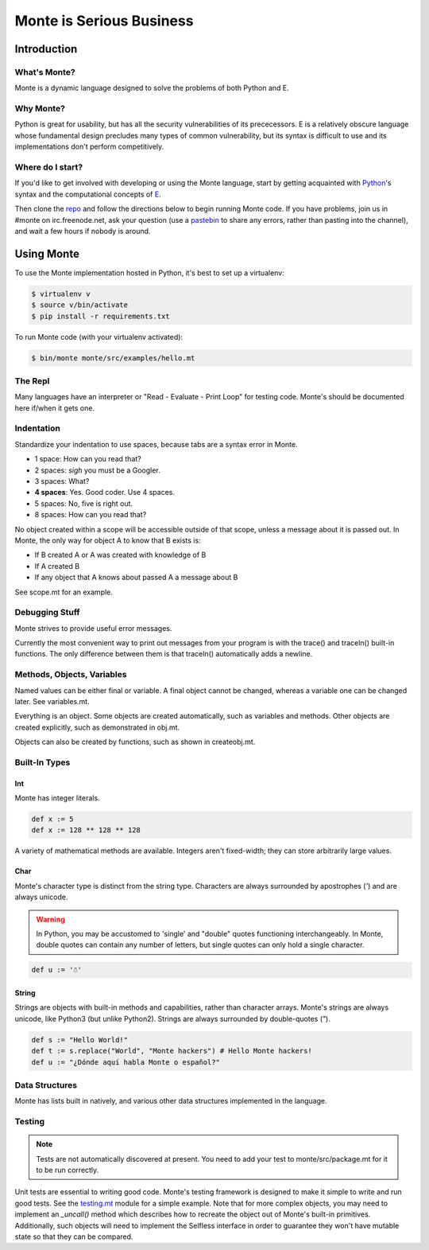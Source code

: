 =========================
Monte is Serious Business
=========================

Introduction
============

What's Monte?
-------------

Monte is a dynamic language designed to solve the problems of both Python and E.

Why Monte?
----------

Python is great for usability, but has all the security vulnerabilities of its
prececessors. E is a relatively obscure language whose fundamental design
precludes many types of common vulnerability, but its syntax is difficult to
use and its implementations don't perform competitively. 

Where do I start?
-----------------

If you'd like to get involved with developing or using the Monte language,
start by getting acquainted with Python_'s syntax and the computational
concepts of E_. 

Then clone the repo_ and follow the directions below to begin running Monte
code. If you have problems, join us in #monte on irc.freenode.net, ask your
question (use a pastebin_ to share any errors, rather than pasting into the
channel), and wait a few hours if nobody is around. 

.. _Python: https://docs.python.org/2/tutorial/
.. _E: http://www.skyhunter.com/marcs/ewalnut.html
.. _repo: https://github.com/monte-language/monte
.. _pastebin: http://bpaste.net/

Using Monte
===========

To use the Monte implementation hosted in Python, it's best to set up a
virtualenv: 

.. code-block:: console

    $ virtualenv v
    $ source v/bin/activate
    $ pip install -r requirements.txt

To run Monte code (with your virtualenv activated): 

.. code-block:: console

    $ bin/monte monte/src/examples/hello.mt

The Repl
--------

Many languages have an interpreter or "Read - Evaluate - Print Loop" for
testing code. Monte's should be documented here if/when it gets one. 

Indentation
-----------

Standardize your indentation to use spaces, because tabs are a syntax error in
Monte. 

* 1 space: How can you read that?
* 2 spaces: *sigh* you must be a Googler.
* 3 spaces: What?
* **4 spaces**: Yes. Good coder. Use 4 spaces. 
* 5 spaces: No, five is right out.
* 8 spaces: How can you read that?

No object created within a scope will be accessible outside of that scope,
unless a message about it is passed out. In Monte, the only way for object A
to know that B exists is:

* If B created A or A was created with knowledge of B
* If A created B
* If any object that A knows about passed A a message about B

See scope.mt for an example.

Debugging Stuff
---------------

Monte strives to provide useful error messages. 

Currently the most convenient way to print out messages from your program is 
with the trace() and traceln() built-in functions. The only difference between
them is that traceln() automatically adds a newline. 

Methods, Objects, Variables
---------------------------

Named values can be either final or variable. A final object cannot be
changed, whereas a variable one can be changed later. See variables.mt.

Everything is an object. Some objects are created automatically, such as
variables and methods. Other objects are created explicitly, such as
demonstrated in obj.mt. 

Objects can also be created by functions, such as shown in createobj.mt. 

Built-In Types
--------------

Int
~~~

Monte has integer literals. 

.. code-block:: monte

    def x := 5
    def x := 128 ** 128 ** 128

A variety of mathematical methods are available. Integers aren't fixed-width;
they can store arbitrarily large values. 

Char
~~~~

Monte's character type is distinct from the string type. Characters are always
surrounded by apostrophes (`'`) and are always unicode.

.. warning:: In Python, you may be accustomed to 'single' and "double" quotes
    functioning interchangeably. In Monte, double quotes can contain any number
    of letters, but single quotes can only hold a single character. 

.. code-block:: monte

    def u := '☃'

String
~~~~~~

Strings are objects with built-in methods and capabilities, rather than
character arrays. Monte's strings are always unicode, like Python3 (but unlike
Python2). Strings are always surrounded by double-quotes (`"`).

.. code-block:: monte

    def s := "Hello World!"
    def t := s.replace("World", "Monte hackers") # Hello Monte hackers!
    def u := "¿Dónde aquí habla Monte o español?"


Data Structures
---------------

Monte has lists built in natively, and various other data structures
implemented in the language.

Testing
-------

.. note:: Tests are not automatically discovered at present. You need to add
    your test to monte/src/package.mt for it to be run correctly.

Unit tests are essential to writing good code. Monte's testing framework is
designed to make it simple to write and run good tests. See the testing.mt_
module for a simple example. Note that for more complex objects, you may need
to implement an `_uncall()` method which describes how to recreate the object
out of Monte's built-in primitives. Additionally, such objects will need to
implement the Selfless interface in order to guarantee they won't have mutable
state so that they can be compared. 

.. _testing.mt: https://github.com/monte-language/monte/blob/master/monte/src/examples/testing.mt
